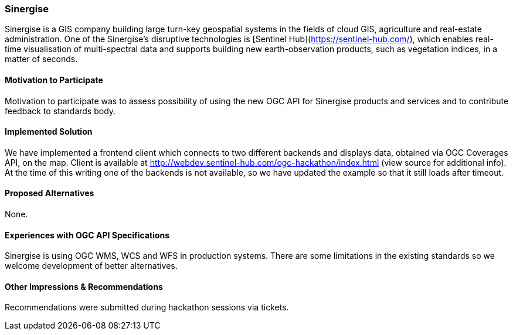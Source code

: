 [[Sinergise]]
=== Sinergise

Sinergise is a GIS company building large turn-key geospatial systems in the fields of cloud GIS, agriculture and real-estate administration. One of the Sinergise's disruptive technologies is [Sentinel Hub](https://sentinel-hub.com/), which enables real-time visualisation of multi-spectral data and supports building new earth-observation products, such as vegetation indices, in a matter of seconds.

==== Motivation to Participate

Motivation to participate was to assess possibility of using the new OGC API for Sinergise products and services and to contribute feedback to standards body.

==== Implemented Solution

We have implemented a frontend client which connects to two different backends and displays data, obtained via OGC Coverages API, on the map. Client is available at http://webdev.sentinel-hub.com/ogc-hackathon/index.html (view source for additional info). At the time of this writing one of the backends is not available, so we have updated the example so that it still loads after timeout.

==== Proposed Alternatives

None.

==== Experiences with OGC API Specifications

Sinergise is using OGC WMS, WCS and WFS in production systems. There are some limitations in the existing standards so we welcome development of better alternatives.

==== Other Impressions & Recommendations

Recommendations were submitted during hackathon sessions via tickets.

